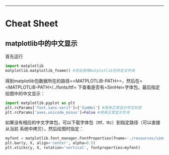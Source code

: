 --------------

* Cheat Sheet

** matplotlib中的中文显示

首先运行

#+BEGIN_SRC python
    import matplotlib
    matplotlib.matplotlib_fname() #将会获得matplotlib包所在文件夹
#+END_SRC

得到matplotlib包数据所在的路径=<MATPLOTLIB-PATH>=，然后在=<MATPLOTLIB-PATH>/../fonts/ttf=
下查看是否有=SimHei=字体包，最后指定绘图中的中文显示：

#+BEGIN_SRC python
    import matplotlib.pyplot as plt
    plt.rcParams['font.sans-serif']=['SimHei'] #用来正常显示中文标签
    plt.rcParams['axes.unicode_minus']=False #用来正常显示负号
#+END_SRC

如果没有相应的中文字体包，可以下载字体包（ttf、ttc）到指定路径（可以直接从当前
系统中拷贝），然后绘图时指定：

#+BEGIN_SRC python
    myfont = matplotlib.font_manager.FontProperties(fname='./resources/simsun.ttc')
    plt.bar(y, X, align='center', alpha=0.5)
    plt.xticks(y, X, rotation='vertical', fontproperties=myfont)
#+END_SRC
